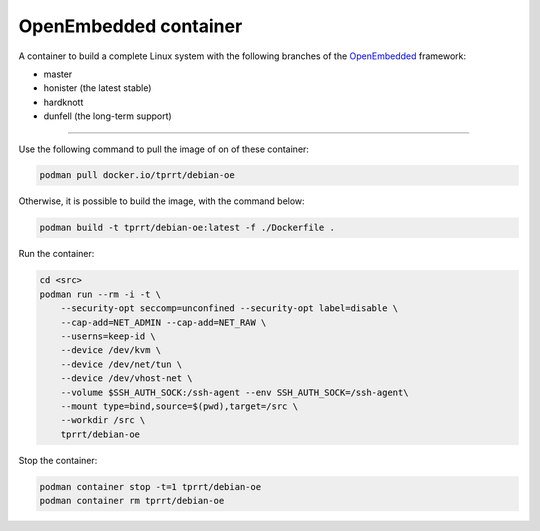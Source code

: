 ======================
OpenEmbedded container
======================

A container to build a complete Linux system with the following branches of the
`OpenEmbedded`_ framework:

- master
- honister (the latest stable)
- hardknott
- dunfell (the long-term support)

----

Use the following command to pull the image of on of these container:

.. code-block:: bash

    podman pull docker.io/tprrt/debian-oe


Otherwise, it is possible to build the image, with the command below:

.. code-block:: bash

    podman build -t tprrt/debian-oe:latest -f ./Dockerfile .


Run the container:

.. code-block:: bash

    cd <src>
    podman run --rm -i -t \
        --security-opt seccomp=unconfined --security-opt label=disable \
        --cap-add=NET_ADMIN --cap-add=NET_RAW \
        --userns=keep-id \
        --device /dev/kvm \
        --device /dev/net/tun \
        --device /dev/vhost-net \
        --volume $SSH_AUTH_SOCK:/ssh-agent --env SSH_AUTH_SOCK=/ssh-agent\
        --mount type=bind,source=$(pwd),target=/src \
        --workdir /src \
        tprrt/debian-oe


Stop the container:

.. code-block:: bash

    podman container stop -t=1 tprrt/debian-oe
    podman container rm tprrt/debian-oe


.. _OpenEmbedded: https://openembedded.org
